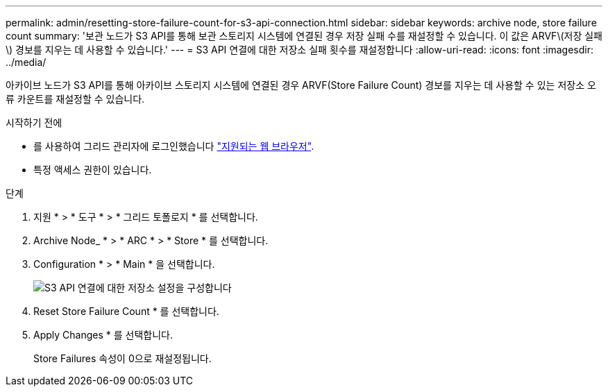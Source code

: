 ---
permalink: admin/resetting-store-failure-count-for-s3-api-connection.html 
sidebar: sidebar 
keywords: archive node, store failure count 
summary: '보관 노드가 S3 API를 통해 보관 스토리지 시스템에 연결된 경우 저장 실패 수를 재설정할 수 있습니다. 이 값은 ARVF\(저장 실패\) 경보를 지우는 데 사용할 수 있습니다.' 
---
= S3 API 연결에 대한 저장소 실패 횟수를 재설정합니다
:allow-uri-read: 
:icons: font
:imagesdir: ../media/


[role="lead"]
아카이브 노드가 S3 API를 통해 아카이브 스토리지 시스템에 연결된 경우 ARVF(Store Failure Count) 경보를 지우는 데 사용할 수 있는 저장소 오류 카운트를 재설정할 수 있습니다.

.시작하기 전에
* 를 사용하여 그리드 관리자에 로그인했습니다 link:../admin/web-browser-requirements.html["지원되는 웹 브라우저"].
* 특정 액세스 권한이 있습니다.


.단계
. 지원 * > * 도구 * > * 그리드 토폴로지 * 를 선택합니다.
. Archive Node_ * > * ARC * > * Store * 를 선택합니다.
. Configuration * > * Main * 을 선택합니다.
+
image::../media/archive_store_s3.gif[S3 API 연결에 대한 저장소 설정을 구성합니다]

. Reset Store Failure Count * 를 선택합니다.
. Apply Changes * 를 선택합니다.
+
Store Failures 속성이 0으로 재설정됩니다.



